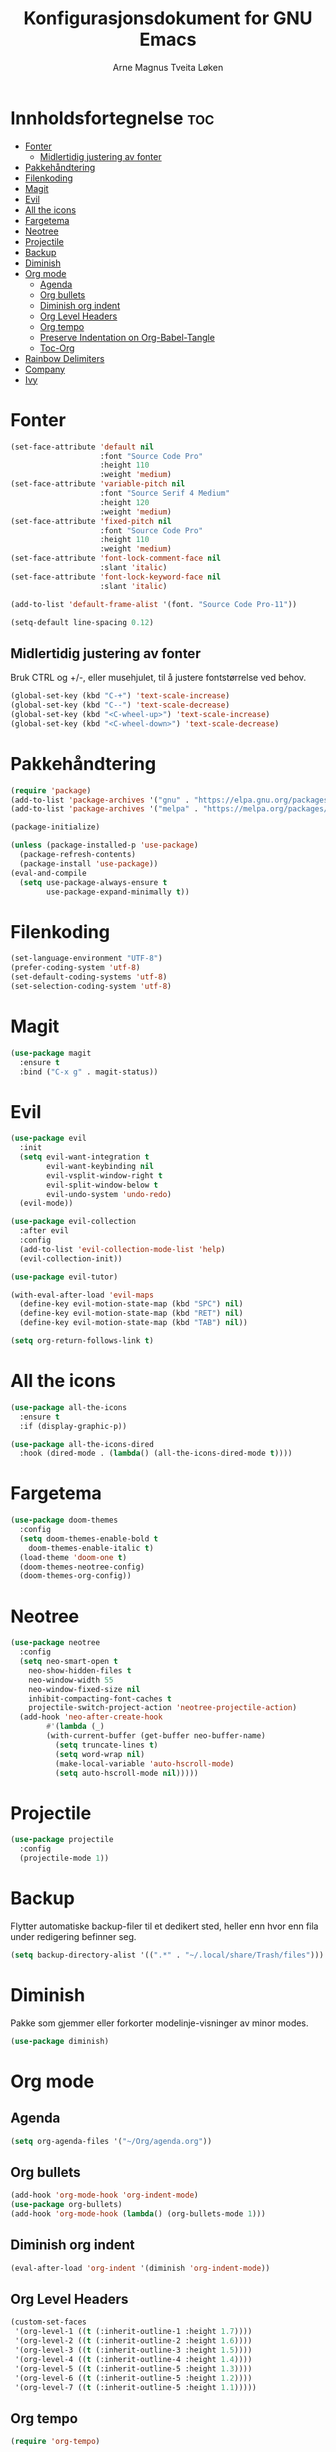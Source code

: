 #+title: Konfigurasjonsdokument for GNU Emacs
#+author: Arne Magnus Tveita Løken
#+options: toc:2

* Innholdsfortegnelse :toc:
- [[#fonter][Fonter]]
  - [[#midlertidig-justering-av-fonter][Midlertidig justering av fonter]]
- [[#pakkehåndtering][Pakkehåndtering]]
- [[#filenkoding][Filenkoding]]
- [[#magit][Magit]]
- [[#evil][Evil]]
- [[#all-the-icons][All the icons]]
- [[#fargetema][Fargetema]]
- [[#neotree][Neotree]]
- [[#projectile][Projectile]]
- [[#backup][Backup]]
- [[#diminish][Diminish]]
- [[#org-mode][Org mode]]
  - [[#agenda][Agenda]]
  - [[#org-bullets][Org bullets]]
  - [[#diminish-org-indent][Diminish org indent]]
  - [[#org-level-headers][Org Level Headers]]
  - [[#org-tempo][Org tempo]]
  - [[#preserve-indentation-on-org-babel-tangle][Preserve Indentation on Org-Babel-Tangle]]
  - [[#toc-org][Toc-Org]]
- [[#rainbow-delimiters][Rainbow Delimiters]]
- [[#company][Company]]
- [[#ivy][Ivy]]

* Fonter
#+begin_src emacs-lisp
(set-face-attribute 'default nil
                    :font "Source Code Pro"
                    :height 110
                    :weight 'medium)
(set-face-attribute 'variable-pitch nil
                    :font "Source Serif 4 Medium"
                    :height 120
                    :weight 'medium)
(set-face-attribute 'fixed-pitch nil
                    :font "Source Code Pro"
                    :height 110
                    :weight 'medium)
(set-face-attribute 'font-lock-comment-face nil
                    :slant 'italic)
(set-face-attribute 'font-lock-keyword-face nil
                    :slant 'italic)

(add-to-list 'default-frame-alist '(font. "Source Code Pro-11"))

(setq-default line-spacing 0.12)
#+end_src

** Midlertidig justering av fonter
Bruk CTRL og +/-, eller musehjulet, til å justere fontstørrelse ved behov.

#+begin_src emacs-lisp
(global-set-key (kbd "C-+") 'text-scale-increase)
(global-set-key (kbd "C--") 'text-scale-decrease)
(global-set-key (kbd "<C-wheel-up>") 'text-scale-increase)
(global-set-key (kbd "<C-wheel-down>") 'text-scale-decrease)
#+end_src

* Pakkehåndtering
#+begin_src emacs-lisp
(require 'package)
(add-to-list 'package-archives '("gnu" . "https://elpa.gnu.org/packages/") t)
(add-to-list 'package-archives '("melpa" . "https://melpa.org/packages/") t)

(package-initialize)

(unless (package-installed-p 'use-package)
  (package-refresh-contents)
  (package-install 'use-package))
(eval-and-compile
  (setq use-package-always-ensure t
        use-package-expand-minimally t))
#+end_src

* Filenkoding
#+begin_src emacs-lisp
(set-language-environment "UTF-8")
(prefer-coding-system 'utf-8)
(set-default-coding-systems 'utf-8)
(set-selection-coding-system 'utf-8)
#+end_src

* Magit
#+begin_src emacs-lisp
(use-package magit
  :ensure t
  :bind ("C-x g" . magit-status))
#+end_src

* Evil
#+begin_src emacs-lisp
(use-package evil
  :init
  (setq evil-want-integration t
        evil-want-keybinding nil
        evil-vsplit-window-right t
        evil-split-window-below t
        evil-undo-system 'undo-redo)
  (evil-mode))

(use-package evil-collection
  :after evil
  :config
  (add-to-list 'evil-collection-mode-list 'help)
  (evil-collection-init))

(use-package evil-tutor)

(with-eval-after-load 'evil-maps
  (define-key evil-motion-state-map (kbd "SPC") nil)
  (define-key evil-motion-state-map (kbd "RET") nil)
  (define-key evil-motion-state-map (kbd "TAB") nil))

(setq org-return-follows-link t)
#+end_src

* All the icons
#+begin_src emacs-lisp
(use-package all-the-icons
  :ensure t
  :if (display-graphic-p))

(use-package all-the-icons-dired
  :hook (dired-mode . (lambda() (all-the-icons-dired-mode t))))
#+end_src
* Fargetema
#+begin_src emacs-lisp
(use-package doom-themes
  :config
  (setq doom-themes-enable-bold t
	doom-themes-enable-italic t)
  (load-theme 'doom-one t)
  (doom-themes-neotree-config)
  (doom-themes-org-config))
#+end_src
* Neotree
#+begin_src emacs-lisp
(use-package neotree
  :config
  (setq neo-smart-open t
	neo-show-hidden-files t
	neo-window-width 55
	neo-window-fixed-size nil
	inhibit-compacting-font-caches t
	projectile-switch-project-action 'neotree-projectile-action)
  (add-hook 'neo-after-create-hook
	    #'(lambda (_)
		(with-current-buffer (get-buffer neo-buffer-name)
		  (setq truncate-lines t)
		  (setq word-wrap nil)
		  (make-local-variable 'auto-hscroll-mode)
		  (setq auto-hscroll-mode nil)))))
#+end_src
* Projectile
#+begin_src emacs-lisp
(use-package projectile
  :config
  (projectile-mode 1))
#+end_src
* Backup
Flytter automatiske backup-filer til et dedikert sted, heller enn hvor enn
fila under redigering befinner seg.
#+begin_src emacs-lisp
(setq backup-directory-alist '((".*" . "~/.local/share/Trash/files")))
#+end_src


# Local Variables:
# coding: utf-8
# End:

* Diminish
Pakke som gjemmer eller forkorter modelinje-visninger av minor modes.
#+begin_src emacs-lisp
(use-package diminish)
#+end_src
* Org mode
** Agenda
#+begin_src emacs-lisp
(setq org-agenda-files '("~/Org/agenda.org"))
#+end_src
** Org bullets
#+begin_src emacs-lisp
(add-hook 'org-mode-hook 'org-indent-mode)
(use-package org-bullets)
(add-hook 'org-mode-hook (lambda() (org-bullets-mode 1)))
#+end_src
** Diminish org indent
#+begin_src emacs-lisp
(eval-after-load 'org-indent '(diminish 'org-indent-mode))
#+end_src
** Org Level Headers
#+begin_src emacs-lisp
(custom-set-faces
 '(org-level-1 ((t (:inherit-outline-1 :height 1.7))))
 '(org-level-2 ((t (:inherit-outline-2 :height 1.6))))
 '(org-level-3 ((t (:inherit-outline-3 :height 1.5))))
 '(org-level-4 ((t (:inherit-outline-4 :height 1.4))))
 '(org-level-5 ((t (:inherit-outline-5 :height 1.3))))
 '(org-level-6 ((t (:inherit-outline-5 :height 1.2))))
 '(org-level-7 ((t (:inherit-outline-5 :height 1.1)))))
#+end_src
** Org tempo
#+begin_src emacs-lisp
(require 'org-tempo)
#+end_src
** Preserve Indentation on Org-Babel-Tangle
#+begin_src emacs-lisp
(setq org-src-preserve-indentation t)
#+end_src
** Toc-Org
#+begin_src emacs-lisp
(use-package toc-org
  :commands toc-org-enable
  :init (add-hook 'org-mode-hook 'toc-org-enable))
#+end_src

* Rainbow Delimiters
#+begin_src emacs-lisp
(use-package rainbow-delimiters
  :config
  (rainbow-delimiters-mode))
#+end_src

* Company
#+begin_src emacs-lisp
(use-package company
  :defer 2
  :diminish
  :custom
  (company-begin-commands '(self-insert-command))
  (company-idle-delay .1)
  (company-minimum-prefix-length 2)
  (company-show-numbers t)
  (company-tooltip-align-annotations 't)
  (global-company-mode t))

(use-package company-box
  :after company
  :diminish
  :hook (company-mode . company-box-mode))
#+end_src

* Ivy
#+begin_src emacs-lisp
(use-package counsel
  :after ivt
  :diminish
  :config
  (counsel-mode)
  (setq ivy-initial-inputs-alist nil)) ;; removes starting ^ regex in M-x

(use-package ivy
  :bind
  ;; ivy-resume resumes the last Ivy-based completion
  (("C-c C-r" . ivy-resume)
   ("C-x B" . ivy-switch-buffer-other-window))
  :diminish
  :custom
  (setq ivy-use-virtual-buffers t)
  (setq ivy-count-format "(%d/%d) ")
  (setq enable-recursive-minibuffers t)
  :config
  (ivy-mode))

(use-package all-the-icons-ivy-rich
  :init
  (all-the-icons-ivy-rich-mode 1))

(use-package ivy-rich
  :after ivy
  :init
  (ivy-rich-mode 1) ;; This gets us descriptions in M-x
  :custom
  (ivy-virtual-abbreviate 'full
   ivy-rich-switch-buffer-align-virtual-buffer t
   ivy-rich-path-style 'abbrev)
  :config
  (ivy-set-display-transformer 'ivy-switch-buffer
			         'ivy-rich-switch-buffer-transformer))

#+end_src
